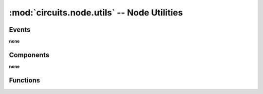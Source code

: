 :mod:`circuits.node.utils` -- Node Utilities
============================================

.. automodule :: circuits.node.utils


Events
------

**none**


Components
----------

**none**


Functions
---------

.. autofunction :: dump_event
.. autofunction :: dump_value
.. autofunction :: load_event
.. autofunction :: load_value
